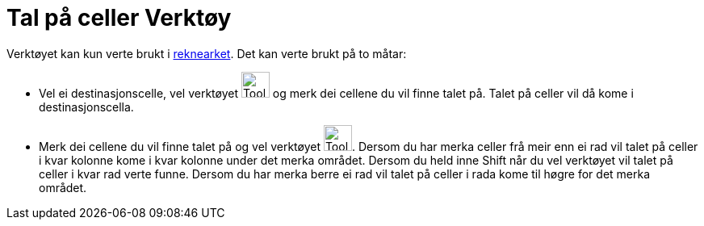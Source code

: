 = Tal på celler Verktøy
:page-en: tools/Count
ifdef::env-github[:imagesdir: /nn/modules/ROOT/assets/images]

Verktøyet kan kun verte brukt i xref:/Rekneark.adoc[reknearket]. Det kan verte brukt på to måtar:

* Vel ei destinasjonscelle, vel verktøyet image:Tool_Count.gif[Tool Count.gif,width=35,height=32] og merk dei cellene du
vil finne talet på. Talet på celler vil då kome i destinasjonscella.
* Merk dei cellene du vil finne talet på og vel verktøyet image:Tool_Count.gif[Tool Count.gif,width=35,height=32].
Dersom du har merka celler frå meir enn ei rad vil talet på celler i kvar kolonne kome i kvar kolonne under det merka
området. Dersom du held inne [.kcode]#Shift# når du vel verktøyet vil talet på celler i kvar rad verte funne. Dersom du
har merka berre ei rad vil talet på celler i rada kome til høgre for det merka området.
